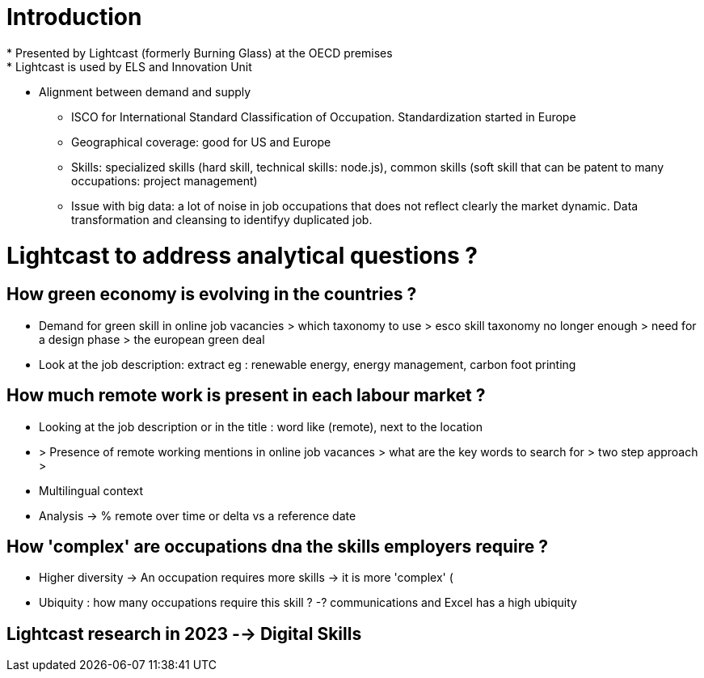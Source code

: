 = Introduction =
* Presented by Lightcast (formerly Burning Glass) at the OECD premises
* Lightcast is used by ELS and Innovation Unit
** Alignment between demand and supply
* ISCO for International Standard Classification of Occupation. Standardization started in Europe
* Geographical coverage: good for US and Europe
* Skills: specialized skills (hard skill, technical skills: node.js), common skills (soft skill that can be patent to many occupations: project management)
* Issue with big data: a lot of noise in job occupations that does not reflect clearly the market dynamic. Data transformation and cleansing to identifyy duplicated job.

= Lightcast to address analytical questions ? =

== How green economy is evolving in the countries ? ==
** Demand for green skill in online job vacancies > which taxonomy to use > esco skill taxonomy no longer enough > need for a design phase > the european green deal

** Look at the job description: extract eg : renewable energy, energy management, carbon foot printing

== How much remote work is present in each labour market ? ==
** Looking at the job description or in the title : word like (remote), next to the location
** > Presence of remote working mentions in online job vacances > what are the key words to search for > two step approach > 
** Multilingual context
** Analysis -> % remote over time or delta vs a reference date

== How 'complex' are occupations dna the skills employers require ? ==

* Higher diversity -> An occupation requires more skills -> it is more 'complex' (
* Ubiquity : how many occupations require this skill ? -? communications and Excel has a high ubiquity

== Lightcast research in 2023 --> Digital Skills ==
